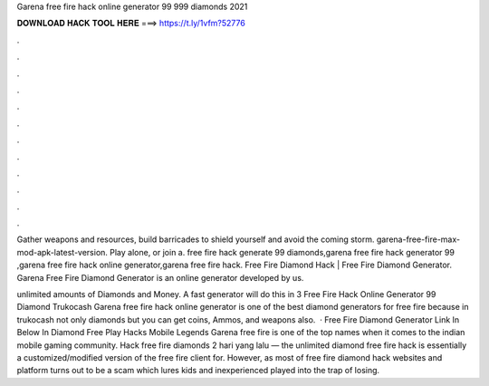 Garena free fire hack online generator 99 999 diamonds 2021



𝐃𝐎𝐖𝐍𝐋𝐎𝐀𝐃 𝐇𝐀𝐂𝐊 𝐓𝐎𝐎𝐋 𝐇𝐄𝐑𝐄 ===> https://t.ly/1vfm?52776



.



.



.



.



.



.



.



.



.



.



.



.

Gather weapons and resources, build barricades to shield yourself and avoid the coming storm. garena-free-fire-max-mod-apk-latest-version. Play alone, or join a. free fire hack generate 99 diamonds,garena free fire hack generator 99 ,garena free fire hack online generator,garena free fire hack. Free Fire Diamond Hack | Free Fire Diamond Generator. Garena Free Fire Diamond Generator is an online generator developed by us.

unlimited amounts of Diamonds and Money. A fast generator will do this in 3  Free Fire Hack Online Generator 99 Diamond Trukocash Garena free fire hack online generator is one of the best diamond generators for free fire because in trukocash not only diamonds but you can get coins, Ammos, and weapons also.  · Free Fire Diamond Generator Link In Below In Diamond Free Play Hacks Mobile Legends Garena free fire is one of the top names when it comes to the indian mobile gaming community. Hack free fire diamonds 2 hari yang lalu — the unlimited diamond free fire hack is essentially a customized/modified version of the free fire client for. However, as most of free fire diamond hack websites and platform turns out to be a scam which lures kids and inexperienced played into the trap of losing.
